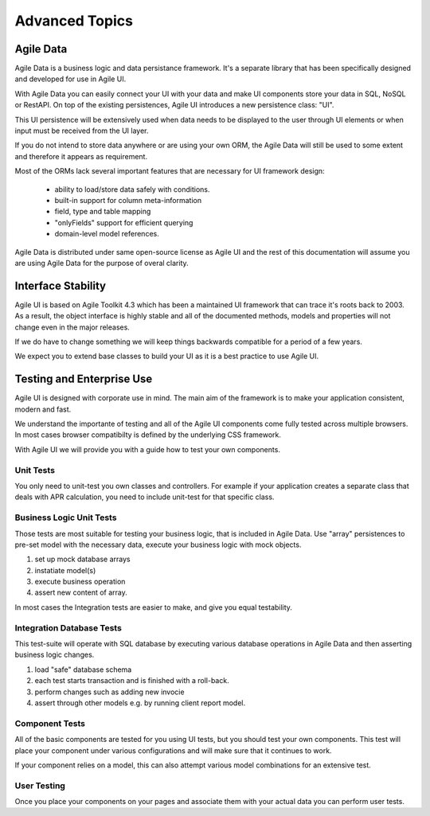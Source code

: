 
.. _advanced:

===============
Advanced Topics
===============

Agile Data
==========

Agile Data is a business logic and data persistance framework. It's a
separate library that has been specifically designed and developed
for use in Agile UI.

With Agile Data you can easily connect your UI with your data and make
UI components store your data in SQL, NoSQL or RestAPI. On top of the
existing persistences, Agile UI introduces a new persistence class: "UI".

This UI persistence will be extensively used when data needs to be
displayed to the user through UI elements or when input must be
received from the UI layer.

If you do not intend to store data anywhere or are using your own
ORM, the Agile Data will still be used to some extent and therefore
it appears as requirement.

Most of the ORMs lack several important features that are necessary
for UI framework design:

 - ability to load/store data safely with conditions.
 - built-in support for column meta-information
 - field, type and table mapping
 - "onlyFields" support for efficient querying
 - domain-level model references.

Agile Data is distributed under same open-source license as Agile UI
and the rest of this documentation will assume you are using Agile
Data for the purpose of overal clarity. 

Interface Stability
===================

Agile UI is based on Agile Toolkit 4.3 which has been a maintained
UI framework that can trace it's roots back to 2003. As a result, the
object interface is highly stable and all of the documented methods,
models and properties will not change even in the major releases.

If we do have to change something we will keep things backwards
compatible for a period of a few years.

We expect you to extend base classes to build your UI as it is a
best practice to use Agile UI.

Testing and Enterprise Use
==========================

Agile UI is designed with corporate use in mind. The main aim of
the framework is to make your application consistent, modern and
fast.

We understand the importante of testing and all of the Agile UI
components come fully tested across multiple browsers. In most cases
browser compatibilty is defined by the underlying CSS framework.

With Agile UI we will provide you with a guide how to test your
own components. 

Unit Tests
----------

You only need to unit-test you own classes and controllers. For
example if your application creates a separate class that deals
with APR calculation, you need to include unit-test for that
specific class.

Business Logic Unit Tests
-------------------------

Those tests are most suitable for testing your business logic,
that is included in Agile Data. Use "array" persistences to
pre-set model with the necessary data, execute your business
logic with mock objects.

1. set up mock database arrays
2. instatiate model(s)
3. execute business operation
4. assert new content of array.

In most cases the Integration tests are easier to make, and
give you equal testability.

Integration Database Tests
--------------------------

This test-suite will operate with SQL database by executing
various database operations in Agile Data and then asserting
business logic changes.

1. load "safe" database schema
2. each test starts transaction and is finished with a roll-back.
3. perform changes such as adding new invocie
4. assert through other models e.g. by running client report model.

Component Tests
---------------

All of the basic components are tested for you using UI tests,
but you should test your own components. This test will place
your component under various configurations and will make sure
that it continues to work. 

If your component relies on a model, this can also attempt
various model combinations for an extensive test.

User Testing
------------

Once you place your components on your pages and associate
them with your actual data you can perform user tests.
